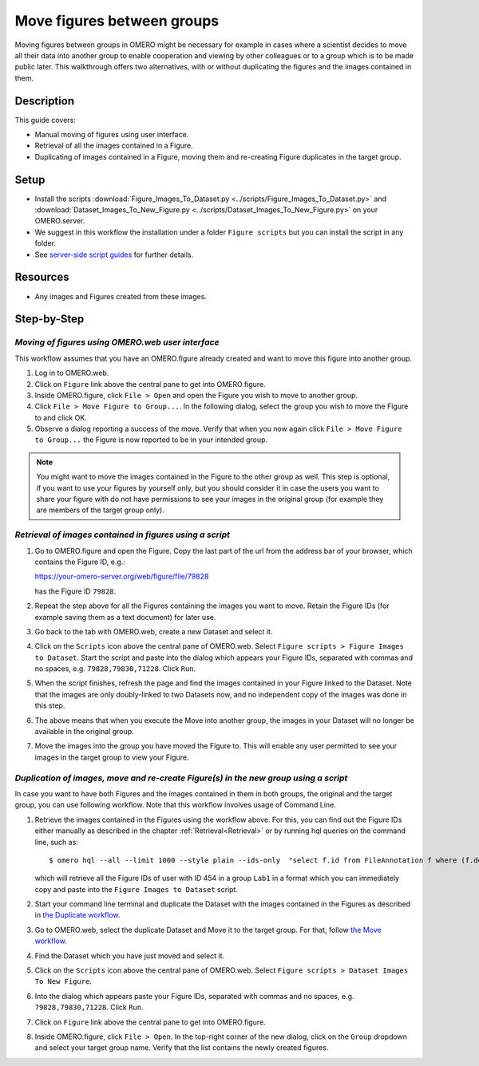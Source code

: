 Move figures between groups
===========================

Moving figures between groups in OMERO might be necessary for example in cases where a scientist decides to move all their data into another group to enable cooperation and viewing by other colleagues or to a group which is to be made public later. This walkthrough offers two alternatives, with or without duplicating the figures and the images contained in them.

Description
-----------

This guide covers:

- Manual moving of figures using user interface.
- Retrieval of all the images contained in a Figure.
- Duplicating of images contained in a Figure, moving them and re-creating Figure duplicates in the target group. 

Setup
-----

-  Install the scripts :download:`Figure_Images_To_Dataset.py <../scripts/Figure_Images_To_Dataset.py>` and :download:`Dataset_Images_To_New_Figure.py <../scripts/Dataset_Images_To_New_Figure.py>`  on your OMERO.server.
-  We suggest in this workflow the installation under a folder ``Figure scripts`` but you can install the script in any folder.
-  See `server-side script guides <https://omero-guides.readthedocs.io/en/latest/scripts/docs/index.html>`__ for further details.

Resources
---------

-  Any images and Figures created from these images.

Step-by-Step
------------

*Moving of figures using OMERO.web user interface*
~~~~~~~~~~~~~~~~~~~~~~~~~~~~~~~~~~~~~~~~~~~~~~~~~~

This workflow assumes that you have an OMERO.figure already created and want to move this figure into another group.

#.  Log in to OMERO.web.

#.  Click on ``Figure`` link above the central pane to get into OMERO.figure.

#.  Inside OMERO.figure, click ``File > Open`` and open the Figure you wish to move to another group.

#.  Click ``File > Move Figure to Group...``. In the following dialog, select the group you wish to move the Figure to and click OK.

#.  Observe a dialog reporting a success of the move. Verify that when you now again click ``File > Move Figure to Group...`` the Figure is now reported to be in your intended group.

.. note::
      You might want to move the images contained in the Figure to the other group as well. This step is optional, if you want to use your figures by yourself only, but you should consider it in case the users you want to share your figure with do not have permissions to see your images in the original group (for example they are members of the target group only).  

.. _Retrieval:

*Retrieval of images contained in figures using a script*
~~~~~~~~~~~~~~~~~~~~~~~~~~~~~~~~~~~~~~~~~~~~~~~~~~~~~~~~~~~~~~

#.  Go to OMERO.figure and open the Figure. Copy the last part of the url from the address bar of your browser, which contains the Figure ID, e.g.:

    https://your-omero-server.org/web/figure/file/79828

    has the Figure ID ``79828``.

#.  Repeat the step above for all the Figures containing the images you want to move. Retain the Figure IDs (for example saving them as a text document) for later use.

#.  Go back to the tab with OMERO.web, create a new Dataset and select it.

#.  Click on the ``Scripts`` icon |image1| above the central pane of OMERO.web. Select ``Figure scripts > Figure Images to Dataset``. Start the script and paste into the dialog which appears your Figure IDs, separated with commas and no spaces, e.g. ``79828,79830,71228``. Click ``Run``.

#.  When the script finishes, refresh the page and find the images contained in your Figure linked to the Dataset. Note that the images are only doubly-linked to two Datasets now, and no independent copy of the images was done in this step.

#.  The above means that when you execute the Move into another group, the images in your Dataset will no longer be available in the original group.

#.  Move the images into the group you have moved the Figure to. This will enable any user permitted to see your images in the target group to view your Figure.

*Duplication of images, move and re-create Figure(s) in the new group using a script*
~~~~~~~~~~~~~~~~~~~~~~~~~~~~~~~~~~~~~~~~~~~~~~~~~~~~~~~~~~~~~~~~~~~~~~~~~~~~~~~~~~~~~~~~~~

In case you want to have both Figures and the images contained in them in both groups, the original and the target group, you can use following workflow. Note that this workflow involves usage of Command Line.

#.  Retrieve the images contained in the Figures using the workflow above. For this, you can find out the Figure IDs either manually as described in the chapter :ref:`Retrieval<Retrieval>` or by running hql queries on the command line, such as::

    $ omero hql --all --limit 1000 --style plain --ids-only  "select f.id from FileAnnotation f where (f.details.group.name = 'Lab1' and f.details.owner.id = 454)" | sed -e 's/^.*,//g' | paste -s -d, -

    which will retrieve all the Figure IDs of user with ID 454 in a group ``Lab1`` in a format which you can immediately copy and paste into the ``Figure Images to Dataset`` script.

#.  Start your command line terminal and duplicate the Dataset with the images contained in the Figures as described in `the Duplicate workflow <https://omero-guides.readthedocs.io/en/latest/introduction/docs/data-management.html#command-line-duplicating-objects>`__.

#.  Go to OMERO.web, select the duplicate Dataset and Move it to the target group. For that, follow `the Move workflow <https://omero-guides.readthedocs.io/en/latest/introduction/docs/data-management.html#move-data-between-groups>`__.

#.  Find the Dataset which you have just moved and select it.

#.  Click on the ``Scripts`` icon |image1| above the central pane of OMERO.web. Select ``Figure scripts > Dataset Images To New Figure``. 

#.  Into the dialog which appears paste your Figure IDs, separated with commas and no spaces, e.g. ``79828,79830,71228``. Click ``Run``.

#.  Click on ``Figure`` link above the central pane to get into OMERO.figure.

#.  Inside OMERO.figure, click ``File > Open``. In the top-right corner of the new dialog, click on the ``Group`` dropdown and select your target group name. Verify that the list contains the newly created figures. 


.. |image1| image:: images/scripts_icon.png
   :width: 0.36621in
   :height: 0.27231in
